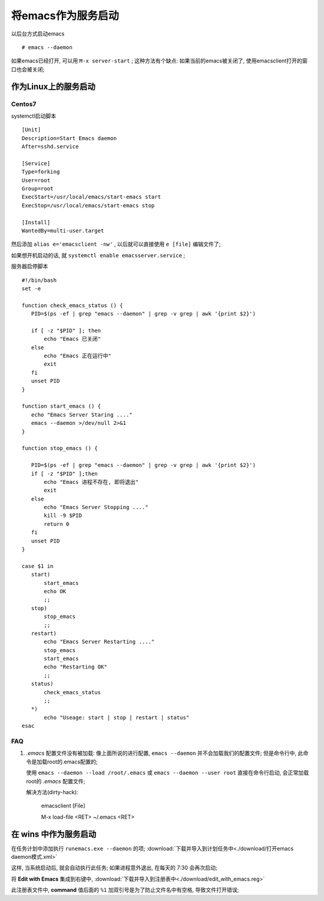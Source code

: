 ============================================================
将emacs作为服务启动
============================================================

以后台方式启动emacs ::

   # emacs --daemon

如果emacs已经打开, 可以用 ``M-x server-start`` ;
这种方法有个缺点: 如果当前的emacs被关闭了, 使用emacsclient打开的窗口也会被关闭;


作为Linux上的服务启动
--------------------------------------------------

Centos7
########################################

systemctl启动脚本 ::

  [Unit]
  Description=Start Emacs daemon
  After=sshd.service

  [Service]
  Type=forking
  User=root
  Group=root
  ExecStart=/usr/local/emacs/start-emacs start
  ExecStop=/usr/local/emacs/start-emacs stop

  [Install]
  WantedBy=multi-user.target


然后添加 ``alias e='emacsclient -nw'`` , 以后就可以直接使用 ``e [file]`` 编辑文件了;

如果想开机启动的话, 就 ``systemctl enable emacsserver.service`` ;

服务器启停脚本 ::

  #!/bin/bash
  set -e

  function check_emacs_status () {
     PID=$(ps -ef | grep "emacs --daemon" | grep -v grep | awk '{print $2}')

     if [ -z "$PID" ]; then
         echo "Emacs 已关闭"
     else
         echo "Emacs 正在运行中"
         exit
     fi
     unset PID
  }

  function start_emacs () {
     echo "Emacs Server Staring ...."
     emacs --daemon >/dev/null 2>&1
  }

  function stop_emacs () {

     PID=$(ps -ef | grep "emacs --daemon" | grep -v grep | awk '{print $2}')
     if [ -z "$PID" ];then
         echo "Emacs 进程不存在, 即将退出"
         exit
     else
         echo "Emacs Server Stopping ...."
         kill -9 $PID
         return 0
     fi
     unset PID
  }

  case $1 in
     start)
         start_emacs
         echo OK
         ;;
     stop)
         stop_emacs
         ;;
     restart)
         echo "Emacs Server Restarting ...."
         stop_emacs
         start_emacs
         echo "Restarting OK"
         ;;
     status)
         check_emacs_status
         ;;
     *)
         echo "Useage: start | stop | restart | status"
  esac

FAQ
########################################

#. *.emacs* 配置文件没有被加载:
   像上面所说的进行配置, ``emacs --daemon`` 并不会加载我们的配置文件;
   但是命令行中, 此命令是加载root的.emacs配置的;

   使用 ``emacs --daemon --load /root/.emacs`` 或
   ``emacs --daemon --user root`` 直接在命令行启动, 会正常加载root的 *.emacs* 配置文件;

   解决方法(dirty-hack):

     emacsclient [File]

     M-x load-file <RET> ~/.emacs <RET>


在 wins 中作为服务启动
------------------------------------------------------------

在任务计划中添加执行 ``runemacs.exe --daemon`` 的项;
:download:`下载并导入到计划任务中<./download/打开emacs daemon模式.xml>`

这样, 当系统启动后, 就会自动执行此任务; 如果进程意外退出, 在每天的 7:30 会再次启动;

将 **Edit with Emacs** 集成到右键中,
:download:`下载并导入到注册表中<./download/edit_with_emacs.reg>`

此注册表文件中, **command** 值后面的 ``%1`` 加双引号是为了防止文件名中有空格,
导致文件打开错误;
